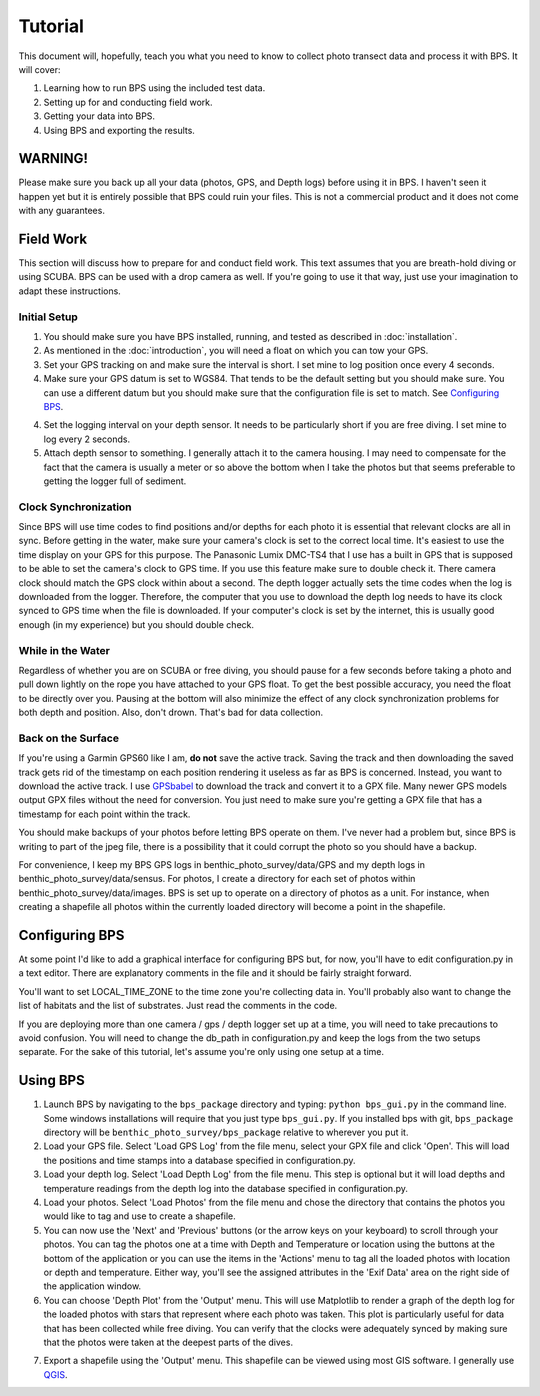 Tutorial
========

This document will, hopefully, teach you what you need to know to collect photo transect data and process it with BPS. It will cover:

1. Learning how to run BPS using the included test data.

2. Setting up for and conducting field work.

3. Getting your data into BPS.

4. Using BPS and exporting the results.

WARNING!
--------

Please make sure you back up all your data (photos, GPS, and Depth logs) before using it in BPS. I haven't seen it happen yet but it is entirely possible that BPS could ruin your files. This is not a commercial product and it does not come with any guarantees.

Field Work
----------

This section will discuss how to prepare for and conduct field work. This text assumes that you are breath-hold diving or using SCUBA. BPS can be used with a drop camera as well. If you're going to use it that way, just use your imagination to adapt these instructions.

Initial Setup
_____________

1. You should make sure you have BPS installed, running, and tested as described in :doc:`installation`.

2. As mentioned in the :doc:`introduction`, you will need a float on which you can tow your GPS.

3. Set your GPS tracking on and make sure the interval is short. I set mine to log position once every 4 seconds.

4. Make sure your GPS datum is set to WGS84. That tends to be the default setting but you should make sure. You can use a different datum but you should make sure that the configuration file is set to match. See `Configuring BPS`_.

4. Set the logging interval on your depth sensor. It needs to be particularly short if you are free diving. I set mine to log every 2 seconds.

5. Attach depth sensor to something. I generally attach it to the camera housing. I may need to compensate for the fact that the camera is usually a meter or so above the bottom when I take the photos but that seems preferable to getting the logger full of sediment.

Clock Synchronization
_____________________

Since BPS will use time codes to find positions and/or depths for each photo it is essential that relevant clocks are all in sync. Before getting in the water, make sure your camera's clock is set to the correct local time. It's easiest to use the time display on your GPS for this purpose. The Panasonic Lumix DMC-TS4 that I use has a built in GPS that is supposed to be able to set the camera's clock to GPS time. If you use this feature make sure to double check it. There camera clock should match the GPS clock within about a second. The depth logger actually sets the time codes when the log is downloaded from the logger. Therefore, the computer that you use to download the depth log needs to have its clock synced to GPS time when the file is downloaded. If your computer's clock is set by the internet, this is usually good enough (in my experience) but you should double check.

While in the Water
__________________

Regardless of whether you are on SCUBA or free diving, you should pause for a few seconds before taking a photo and pull down lightly on the rope you have attached to your GPS float. To get the best possible accuracy, you need the float to be directly over you. Pausing at the bottom will also minimize the effect of any clock synchronization problems for both depth and position. Also, don't drown. That's bad for data collection.

Back on the Surface
___________________

If you're using a Garmin GPS60 like I am, **do not** save the active track. Saving the track and then downloading the saved track gets rid of the timestamp on each position rendering it useless as far as BPS is concerned. Instead, you want to download the active track. I use `GPSbabel`_ to download the track and convert it to a GPX file. Many newer GPS models output GPX files without the need for conversion. You just need to make sure you're getting a GPX file that has a timestamp for each point within the track.

You should make backups of your photos before letting BPS operate on them. I've never had a problem but, since BPS is writing to part of the jpeg file, there is a possibility that it could corrupt the photo so you should have a backup.

For convenience, I keep my BPS GPS logs in benthic_photo_survey/data/GPS and my depth logs in benthic_photo_survey/data/sensus. For photos, I create a directory for each set of photos within benthic_photo_survey/data/images. BPS is set up to operate on a directory of photos as a unit. For instance, when creating a shapefile all photos within the currently loaded directory will become a point in the shapefile.

Configuring BPS
---------------

At some point I'd like to add a graphical interface for configuring BPS but, for now, you'll have to edit configuration.py in a text editor. There are explanatory comments in the file and it should be fairly straight forward.

You'll want to set LOCAL_TIME_ZONE to the time zone you're collecting data in. You'll probably also want to change the list of habitats and the list of substrates. Just read the comments in the code.

If you are deploying more than one camera / gps / depth logger set up at a time, you will need to take precautions to avoid confusion. You will need to change the db_path in configuration.py and keep the logs from the two setups separate. For the sake of this tutorial, let's assume you're only using one setup at a time.

Using BPS
---------

1. Launch BPS by navigating to the ``bps_package`` directory and typing: ``python bps_gui.py`` in the command line. Some windows installations will require that you just type ``bps_gui.py``. If you installed bps with git, ``bps_package`` directory will be ``benthic_photo_survey/bps_package`` relative to wherever you put it.

2. Load your GPS file. Select 'Load GPS Log' from the file menu, select your GPX file and click 'Open'. This will load the positions and time stamps into a database specified in configuration.py.

3. Load your depth log. Select 'Load Depth Log' from the file menu. This step is optional but it will load depths and temperature readings from the depth log into the database specified in configuration.py.

4. Load your photos. Select 'Load Photos' from the file menu and chose the directory that contains the photos you would like to tag and use to create a shapefile.

5. You can now use the 'Next' and 'Previous' buttons (or the arrow keys on your keyboard) to scroll through your photos. You can tag the photos one at a time with Depth and Temperature or location using the buttons at the bottom of the application or you can use the items in the 'Actions' menu to tag all the loaded photos with location or depth and temperature. Either way, you'll see the assigned attributes in the 'Exif Data' area on the right side of the application window.

6. You can choose 'Depth Plot' from the 'Output' menu. This will use Matplotlib to render a graph of the depth log for the loaded photos with stars that represent where each photo was taken. This plot is particularly useful for data that has been collected while free diving. You can verify that the clocks were adequately synced by making sure that the photos were taken at the deepest parts of the dives.

.. image:: images/depth_graph.png

7. Export a shapefile using the 'Output' menu. This shapefile can be viewed using most GIS software. I generally use `QGIS`_.

.. _GPSbabel: http://www.gpsbabel.org/
.. _QGIS: http://www.qgis.org/
